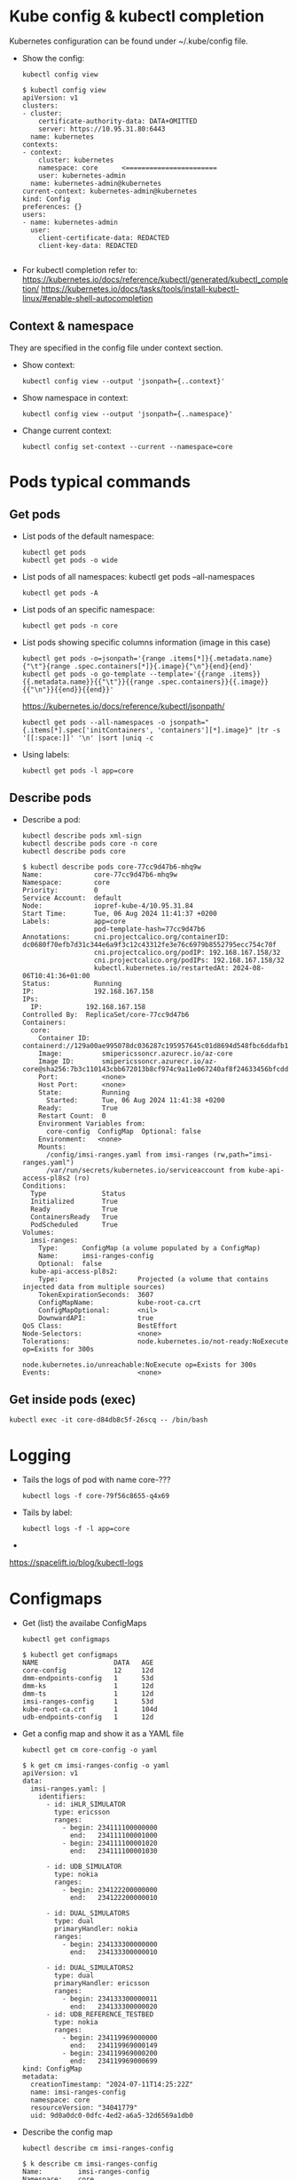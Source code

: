 * Kube config & kubectl completion
Kubernetes configuration can be found under ~/.kube/config file.

- Show the config:
  : kubectl config view
  
  #+begin_example
  $ kubectl config view
  apiVersion: v1
  clusters:
  - cluster:
      certificate-authority-data: DATA+OMITTED
      server: https://10.95.31.80:6443
    name: kubernetes
  contexts:
  - context:
      cluster: kubernetes
      namespace: core      <=======================
      user: kubernetes-admin
    name: kubernetes-admin@kubernetes
  current-context: kubernetes-admin@kubernetes
  kind: Config
  preferences: {}
  users:
  - name: kubernetes-admin
    user:
      client-certificate-data: REDACTED
      client-key-data: REDACTED

  #+end_example

- For kubectl completion refer to:
  https://kubernetes.io/docs/reference/kubectl/generated/kubectl_completion/
  https://kubernetes.io/docs/tasks/tools/install-kubectl-linux/#enable-shell-autocompletion

** Context & namespace
They are specified in the config file under context section.

- Show context:
  : kubectl config view --output 'jsonpath={..context}'

- Show namespace in context:
  : kubectl config view --output 'jsonpath={..namespace}'

- Change current context:
  : kubectl config set-context --current --namespace=core

* Pods typical commands
** Get pods
- List pods of the default namespace:
  : kubectl get pods
  : kubectl get pods -o wide

- List pods of all namespaces:
  kubectl get pods --all-namespaces
  : kubectl get pods -A

- List pods of an specific namespace:
  : kubectl get pods -n core

- List pods showing specific columns information (image in this case)
  : kubectl get pods -o=jsonpath='{range .items[*]}{.metadata.name}{"\t"}{range .spec.containers[*]}{.image}{"\n"}{end}{end}'
  : kubectl get pods -o go-template --template='{{range .items}}{{.metadata.name}}{{"\t"}}{{range .spec.containers}}{{.image}}{{"\n"}}{{end}}{{end}}'
  
  https://kubernetes.io/docs/reference/kubectl/jsonpath/

  : kubectl get pods --all-namespaces -o jsonpath="{.items[*].spec['initContainers', 'containers'][*].image}" |tr -s '[[:space:]]' '\n' |sort |uniq -c

- Using labels:
  : kubectl get pods -l app=core

** Describe pods
- Describe a pod:
  : kubectl describe pods xml-sign
  : kubectl describe pods core -n core
  : kubectl describe pods core

  #+begin_example
$ kubectl describe pods core-77cc9d47b6-mhq9w
Name:             core-77cc9d47b6-mhq9w
Namespace:        core
Priority:         0
Service Account:  default
Node:             iopref-kube-4/10.95.31.84
Start Time:       Tue, 06 Aug 2024 11:41:37 +0200
Labels:           app=core
                  pod-template-hash=77cc9d47b6
Annotations:      cni.projectcalico.org/containerID: dc0680f70efb7d31c344e6a9f3c12c43312fe3e76c6979b8552795ecc754c70f
                  cni.projectcalico.org/podIP: 192.168.167.158/32
                  cni.projectcalico.org/podIPs: 192.168.167.158/32
                  kubectl.kubernetes.io/restartedAt: 2024-08-06T10:41:36+01:00
Status:           Running
IP:               192.168.167.158
IPs:
  IP:           192.168.167.158
Controlled By:  ReplicaSet/core-77cc9d47b6
Containers:
  core:
    Container ID:   containerd://129a00ae995078dc036287c195957645c01d8694d548fbc6ddafb169e57125e6
    Image:          smipericssoncr.azurecr.io/az-core
    Image ID:       smipericssoncr.azurecr.io/az-core@sha256:7b3c110143cbb672013b8cf974c9a11e067240af8f24633456bfcdd882e8e151
    Port:           <none>
    Host Port:      <none>
    State:          Running
      Started:      Tue, 06 Aug 2024 11:41:38 +0200
    Ready:          True
    Restart Count:  0
    Environment Variables from:
      core-config  ConfigMap  Optional: false
    Environment:   <none>
    Mounts:
      /config/imsi-ranges.yaml from imsi-ranges (rw,path="imsi-ranges.yaml")
      /var/run/secrets/kubernetes.io/serviceaccount from kube-api-access-pl8s2 (ro)
Conditions:
  Type              Status
  Initialized       True
  Ready             True
  ContainersReady   True
  PodScheduled      True
Volumes:
  imsi-ranges:
    Type:      ConfigMap (a volume populated by a ConfigMap)
    Name:      imsi-ranges-config
    Optional:  false
  kube-api-access-pl8s2:
    Type:                    Projected (a volume that contains injected data from multiple sources)
    TokenExpirationSeconds:  3607
    ConfigMapName:           kube-root-ca.crt
    ConfigMapOptional:       <nil>
    DownwardAPI:             true
QoS Class:                   BestEffort
Node-Selectors:              <none>
Tolerations:                 node.kubernetes.io/not-ready:NoExecute op=Exists for 300s
                             node.kubernetes.io/unreachable:NoExecute op=Exists for 300s
Events:                      <none>
  #+end_example

** Get inside pods (exec)
: kubectl exec -it core-d84db8c5f-26scq -- /bin/bash

* Logging
- Tails the logs of pod with name core-???
  : kubectl logs -f core-79f56c8655-q4x69
- Tails by label:
  : kubectl logs -f -l app=core
- 

https://spacelift.io/blog/kubectl-logs

* Configmaps
- Get (list) the availabe ConfigMaps
  : kubectl get configmaps

  #+begin_example
  $ kubectl get configmaps
  NAME                   DATA   AGE
  core-config            12     12d
  dmm-endpoints-config   1      53d
  dmm-ks                 1      12d
  dmm-ts                 1      12d
  imsi-ranges-config     1      53d
  kube-root-ca.crt       1      104d
  udb-endpoints-config   1      12d
  #+end_example

- Get a config map and show it as a YAML file
  : kubectl get cm core-config -o yaml

  #+begin_example
$ k get cm imsi-ranges-config -o yaml
apiVersion: v1
data:
  imsi-ranges.yaml: |
    identifiers:
      - id: iHLR_SIMULATOR
        type: ericsson
        ranges:
          - begin: 234111100000000
            end:   234111100001000
          - begin: 234111100001020
            end:   234111100001030

      - id: UDB_SIMULATOR
        type: nokia
        ranges:
          - begin: 234122200000000
            end:   234122200000010

      - id: DUAL_SIMULATORS
        type: dual
        primaryHandler: nokia
        ranges:
          - begin: 234133300000000
            end:   234133300000010

      - id: DUAL_SIMULATORS2
        type: dual
        primaryHandler: ericsson
        ranges:
          - begin: 234133300000011
            end:   234133300000020
      - id: UDB_REFERENCE_TESTBED
        type: nokia
        ranges:
          - begin: 234119969000000
            end:   234119969000149
          - begin: 234119969000200
            end:   234119969000699
kind: ConfigMap
metadata:
  creationTimestamp: "2024-07-11T14:25:22Z"
  name: imsi-ranges-config
  namespace: core
  resourceVersion: "34041779"
  uid: 9d0a0dc0-0dfc-4ed2-a6a5-32d6569a1db0
  #+end_example
  
- Describe the config map
  : kubectl describe cm imsi-ranges-config
  
  #+begin_example
$ k describe cm imsi-ranges-config
Name:         imsi-ranges-config
Namespace:    core
Labels:       <none>
Annotations:  <none>

Data
====
imsi-ranges.yaml:
----
identifiers:
  - id: iHLR_SIMULATOR
    type: ericsson
    ranges:
      - begin: 234111100000000
        end:   234111100001000
      - begin: 234111100001020
        end:   234111100001030

  - id: UDB_SIMULATOR
    type: nokia
    ranges:
      - begin: 234122200000000
        end:   234122200000010

  - id: DUAL_SIMULATORS
    type: dual
    primaryHandler: nokia
    ranges:
      - begin: 234133300000000
        end:   234133300000010

  - id: DUAL_SIMULATORS2
    type: dual
    primaryHandler: ericsson
    ranges:
      - begin: 234133300000011
        end:   234133300000020
  - id: UDB_REFERENCE_TESTBED
    type: nokia
    ranges:
      - begin: 234119969000000
        end:   234119969000149
      - begin: 234119969000200
        end:   234119969000699


BinaryData
====

Events:  <none>
  #+end_example

- Apply a config map
  : kubectl apply -f imsi-ranges-config.yaml
  
- Replace a config map 
  : kubectl replace -f imsi-ranges-config.yaml

- Edit a config map
  : $ EDITOR=vim kubectl edit cm imsi-ranges-config
  :  configmap/imsi-ranges-config edited

  This made the YAML to loose format and screw the config map
  #+begin_example
Kubernetes stores ConfigMap data as strings. When you edit a ConfigMap using kubectl edit, it escapes certain characters (like newlines) within the string data to maintain the proper structure. This is why you see escaped newlines (\n) in the imsi-ranges.yaml content.

When you view the ConfigMap with kubectl get cm -o yaml, Kubernetes displays the imsi-ranges.yaml content as a string, which results in the escaped characters.
  #+end_example

  To avoid this, use apply or replace
  

https://kubernetes.io/docs/tasks/configure-pod-container/configure-pod-configmap/


* Service
In Kubernetes, a Service is a method for exposing a network application that is running as one or more Pods in your cluster.
https://kubernetes.io/docs/concepts/services-networking/service/

- Show services from 'core' namespace
  : kubectl get service -n core

* Ingress
#+begin_example
$ kubectl get ingress
NAME       CLASS   HOSTS   ADDRESS        PORTS   AGE
ing-core   nginx   *       10.95.31.101   80      13d

$ kubectl describe ingress
Name:             ing-core
Labels:           <none>
Namespace:        core
Address:          10.95.31.101
Ingress Class:    nginx
Default backend:  <default>
Rules:
  Host        Path  Backends
  ----        ----  --------
  *
              /subscriptions/   core:80 (192.168.71.83:8080)
              /core-query/      core-query:80 (192.168.71.76:8080)
Annotations:  <none>
Events:       <none>
#+end_example

Get ingress from a concrete namespace
#+begin_example
$ k get ingress -n validator
NAME                CLASS   HOSTS   ADDRESS        PORTS   AGE
ing-inv-api         nginx   *       10.95.31.101   80      63d
ing-sign-http       nginx   *       10.95.31.101   80      63d
ing-validate-http   nginx   *       10.95.31.101   80      63d
ing-xml             nginx   *       10.95.31.101   80      63d
#+end_example

Get ingress from one specific resource:
#+begin_example
$ kubectl get ingress ing-xml -n validator -o yaml
apiVersion: networking.k8s.io/v1
kind: Ingress
metadata:
  annotations:
    kubectl.kubernetes.io/last-applied-configuration: |
      {"apiVersion":"networking.k8s.io/v1","kind":"Ingress","metadata":{"annotations":{},"name":"ing-xml","namespace":"validator"},"spec":{"ingressClassName":"nginx","rules":[{"http":{"paths":[{"backend":{"service":{"name":"xml-sign","port":{"number":80}}},"path":"/security/xml/sign","pathType":"Prefix"}]}}]}}
  creationTimestamp: "2024-07-23T11:23:29Z"
  generation: 1
  name: ing-xml
  namespace: validator
  resourceVersion: "26235900"
  uid: 9e01681f-00b9-4f36-b574-8fd5415a10b3
spec:
  ingressClassName: nginx
  rules:
  - http:
      paths:
      - backend:
          service:
            name: xml-sign
            port:
              number: 80
        path: /security/xml/sign
        pathType: Prefix
status:
  loadBalancer:
    ingress:
    - ip: 10.95.31.101
#+end_example
https://kubernetes.io/docs/concepts/services-networking/ingress/

https://kubernetes.io/docs/concepts/services-networking/ingress-controllers/

https://kubernetes.github.io/ingress-nginx/deploy/

* Jenkins Deployment in k8s
-- #+begin_src groovy
#+begin_src js
node {
    try {
        stage('Checkout') {
            checkout([$class: 'GitSCM', branches: [[name: "$branch"]], doGenerateSubmoduleConfigurations: false, extensions: [], submoduleCfg: [], userRemoteConfigs: [[credentialsId: '2e1abda9-41dc-41a9-a234-af698d621478', url: 'http://smip-sm2m-dev/core/ng-core.git']]])
        }
        stage('Maven build') {
            parallel(
                    'Build JAR': {
                        dir('.') {
                            sh "mvn clean install -Dmaven.test.skip=true -e"
                        }
                    }
            )
            archiveArtifacts 'core-app/target/*.jar'            
            archiveArtifacts 'core-query/target/*.jar' 
        }        
        stage('Docker build') {
            dir('core-app') {
                sh "sudo docker login -u smipericssoncr -p 8OBqhXLyVHyH4CRX3IzV/RDdUnM2+W5MjkLKIKv/se+ACRDS1k2r smipericssoncr.azurecr.io"
                sh "sudo docker build . -t smipericssoncr.azurecr.io/az-core"
                sh "sudo docker push smipericssoncr.azurecr.io/az-core"
            }
            dir('core-query') {
                sh "sudo docker login -u smipericssoncr -p 8OBqhXLyVHyH4CRX3IzV/RDdUnM2+W5MjkLKIKv/se+ACRDS1k2r smipericssoncr.azurecr.io"
                sh "sudo docker build . -t smipericssoncr.azurecr.io/az-core-query"
                sh "sudo docker push smipericssoncr.azurecr.io/az-core-query"
            }
        }
        stage('Deploy') {
            dir('core-app') {
                sh "sudo kubectl rollout restart deployment -n core core core-query"
            }
        }
        notifyBuildResult()
    } catch (Exception e) {
        currentBuild.result = 'FAILURE'
        echo "Pipeline failed: ${e.message}"
        notifyBuildResult()
    }
}

def notifyBuildResult() {
    echo "BUILD SUCCESS"
}
#+end_src

Docker for files:

core-query
#+begin_example
FROM openjdk:21-slim
WORKDIR /app
COPY target/*.jar /app/app.jar
EXPOSE 8080
CMD ["java", "-XX:+UseContainerSupport", "-XX:MaxRAMPercentage=75.0", "-XX:InitialRAMPercentage=50.0","-XX:+UseG1GC", "-XX:MaxGCPauseMillis=200", "-XX:InitiatingHeapOccupancyPercent=45","-Djava.security.egd=file:/dev/./urandom","-jar", "app.jar"]
#+end_example

core-app
#+begin_example
FROM openjdk:21-slim
WORKDIR /app
COPY target/*.jar /app/app.jar
EXPOSE 8080
CMD ["java", "-XX:+UseContainerSupport", "-XX:MaxRAMPercentage=75.0", "-XX:InitialRAMPercentage=50.0","-XX:+UseG1GC", "-XX:MaxGCPauseMillis=200", "-XX:InitiatingHeapOccupancyPercent=45","-Djava.security.egd=file:/dev/./urandom","-jar", "app.jar"]
#+end_example
